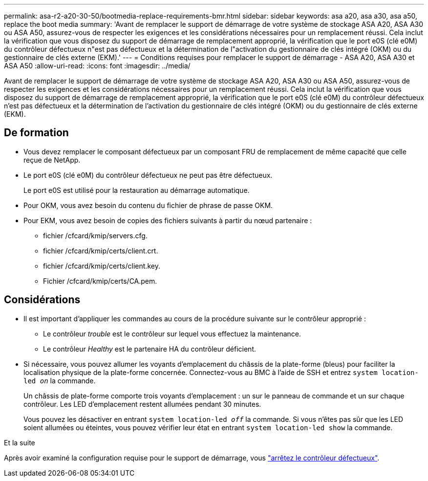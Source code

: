 ---
permalink: asa-r2-a20-30-50/bootmedia-replace-requirements-bmr.html 
sidebar: sidebar 
keywords: asa a20, asa a30, asa a50, replace the boot media 
summary: 'Avant de remplacer le support de démarrage de votre système de stockage ASA A20, ASA A30 ou ASA A50, assurez-vous de respecter les exigences et les considérations nécessaires pour un remplacement réussi. Cela inclut la vérification que vous disposez du support de démarrage de remplacement approprié, la vérification que le port e0S (clé e0M) du contrôleur défectueux n"est pas défectueux et la détermination de l"activation du gestionnaire de clés intégré (OKM) ou du gestionnaire de clés externe (EKM).' 
---
= Conditions requises pour remplacer le support de démarrage - ASA A20, ASA A30 et ASA A50
:allow-uri-read: 
:icons: font
:imagesdir: ../media/


[role="lead"]
Avant de remplacer le support de démarrage de votre système de stockage ASA A20, ASA A30 ou ASA A50, assurez-vous de respecter les exigences et les considérations nécessaires pour un remplacement réussi. Cela inclut la vérification que vous disposez du support de démarrage de remplacement approprié, la vérification que le port e0S (clé e0M) du contrôleur défectueux n'est pas défectueux et la détermination de l'activation du gestionnaire de clés intégré (OKM) ou du gestionnaire de clés externe (EKM).



== De formation

* Vous devez remplacer le composant défectueux par un composant FRU de remplacement de même capacité que celle reçue de NetApp.
* Le port e0S (clé e0M) du contrôleur défectueux ne peut pas être défectueux.
+
Le port e0S est utilisé pour la restauration au démarrage automatique.

* Pour OKM, vous avez besoin du contenu du fichier de phrase de passe OKM.
* Pour EKM, vous avez besoin de copies des fichiers suivants à partir du nœud partenaire :
+
** fichier /cfcard/kmip/servers.cfg.
** fichier /cfcard/kmip/certs/client.crt.
** fichier /cfcard/kmip/certs/client.key.
** Fichier /cfcard/kmip/certs/CA.pem.






== Considérations

* Il est important d'appliquer les commandes au cours de la procédure suivante sur le contrôleur approprié :
+
** Le contrôleur _trouble_ est le contrôleur sur lequel vous effectuez la maintenance.
** Le contrôleur _Healthy_ est le partenaire HA du contrôleur déficient.


* Si nécessaire, vous pouvez allumer les voyants d'emplacement du châssis de la plate-forme (bleus) pour faciliter la localisation physique de la plate-forme concernée. Connectez-vous au BMC à l'aide de SSH et entrez `system location-led _on_` la commande.
+
Un châssis de plate-forme comporte trois voyants d'emplacement : un sur le panneau de commande et un sur chaque contrôleur. Les LED d'emplacement restent allumées pendant 30 minutes.

+
Vous pouvez les désactiver en entrant `system location-led _off_` la commande. Si vous n'êtes pas sûr que les LED soient allumées ou éteintes, vous pouvez vérifier leur état en entrant `system location-led show` la commande.



.Et la suite
Après avoir examiné la configuration requise pour le support de démarrage, vous link:bootmedia-shutdown-bmr.html["arrêtez le contrôleur défectueux"].
